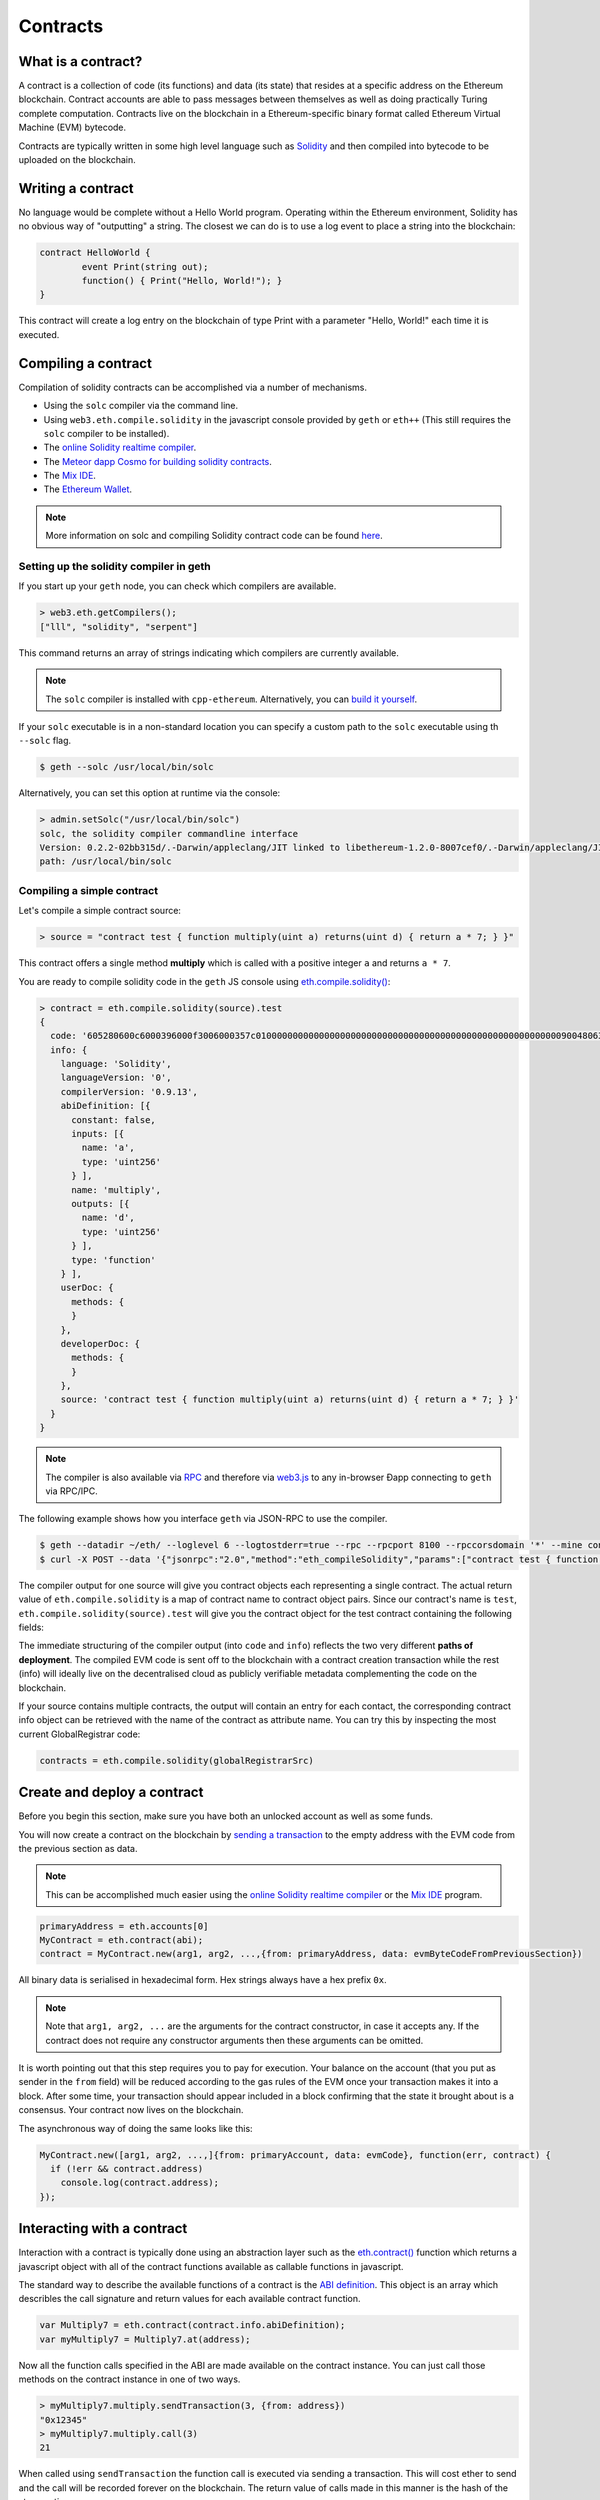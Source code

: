 ********************************************************************************
Contracts
********************************************************************************

What is a contract?
================================================================================

A contract is a collection of code (its functions) and data (its state) that
resides at a specific address on the Ethereum blockchain. Contract accounts are
able to pass messages between themselves as well as doing practically Turing
complete computation. Contracts live on the blockchain in a Ethereum-specific
binary format called Ethereum Virtual Machine (EVM) bytecode. 

Contracts are typically written in some high level language such as `Solidity
<https://solidity.readthedocs.org/en/latest/>`_ and then compiled into bytecode
to be uploaded on the blockchain.

.. seealso:: Other languages also exist, notably Serpent and LLL, which are described further in the :ref:`ethereum-high-level-languages` section of this documentation.

Writing a contract 
================================================================================

No language would be complete without a Hello World program. Operating within
the Ethereum environment, Solidity has no obvious way of "outputting" a string.
The closest we can do is to use a log event to place a string into the
blockchain:

.. code:: js

	contract HelloWorld {
		event Print(string out);
		function() { Print("Hello, World!"); }
	}

This contract will create a log entry on the blockchain of type Print with a
parameter "Hello, World!" each time it is executed.

.. seealso:: `Solidity documentation <https://solidity.readthedocs.org/en/latest/>`_ has more examples and guidelines to writing Solidty code.

Compiling a contract 
================================================================================

Compilation of solidity contracts can be accomplished via a number of
mechanisms.

* Using the ``solc`` compiler via the command line.
* Using ``web3.eth.compile.solidity`` in the javascript console provided by
  ``geth`` or ``eth++`` (This still requires the ``solc`` compiler to be
  installed).
* The `online Solidity realtime compiler <https://chriseth.github.io/browser-solidity/>`_.
* The `Meteor dapp Cosmo for building solidity contracts <https://github.com/SilentCicero/meteor-dapp-cosmo>`_.
* The `Mix IDE <https://github.com/ethereum/wiki/wiki/Mix:-The-DApp-IDE>`_. 
* The `Ethereum Wallet <https://github.com/ethereum/mist/releases>`_.

.. note::  More information on solc and compiling Solidity contract code can be found `here <https://solidity.readthedocs.org/en/latest/frequently-asked-questions.html#how-do-i-compile-contracts>`_.


Setting up the solidity compiler in geth
--------------------------------------------------------------------------------

If you start up your ``geth`` node, you can check which compilers are
available.

.. code:: bash

    > web3.eth.getCompilers();
    ["lll", "solidity", "serpent"]

This command returns an array of strings indicating which compilers are
currently available.

.. note:: 
    The ``solc`` compiler is installed with ``cpp-ethereum``.  Alternatively,
    you can `build it yourself
    <https://github.com/ethereum/go-ethereum/wiki/Building-Ethereum>`_.


If your ``solc`` executable is in a non-standard location you can specify a
custom path to the ``solc`` executable using th ``--solc`` flag.

.. code:: bash

    $ geth --solc /usr/local/bin/solc

Alternatively, you can set this option at runtime via the console:

.. code:: bash

    > admin.setSolc("/usr/local/bin/solc")
    solc, the solidity compiler commandline interface
    Version: 0.2.2-02bb315d/.-Darwin/appleclang/JIT linked to libethereum-1.2.0-8007cef0/.-Darwin/appleclang/JIT
    path: /usr/local/bin/solc

.. _compile_a_simple_contract:

Compiling a simple contract
--------------------------------------------------------------------------------

Let's compile a simple contract source:

.. code:: bash

    > source = "contract test { function multiply(uint a) returns(uint d) { return a * 7; } }"

This contract offers a single method **multiply** which is called with a
positive integer ``a`` and returns ``a * 7``.

You are ready to compile solidity code in the ``geth`` JS console using
`eth\.compile\.solidity\(\)
<https://github.com/ethereum/wiki/wiki/JavaScript-API#web3ethcompilesolidity>`_:


.. code:: bash

    > contract = eth.compile.solidity(source).test
    {
      code: '605280600c6000396000f3006000357c010000000000000000000000000000000000000000000000000000000090048063c6888fa114602e57005b60376004356041565b8060005260206000f35b6000600782029050604d565b91905056',
      info: {
        language: 'Solidity',
        languageVersion: '0',
        compilerVersion: '0.9.13',
        abiDefinition: [{
          constant: false,
          inputs: [{
            name: 'a',
            type: 'uint256'
          } ],
          name: 'multiply',
          outputs: [{
            name: 'd',
            type: 'uint256'
          } ],
          type: 'function'
        } ],
        userDoc: {
          methods: {
          }
        },
        developerDoc: {
          methods: {
          }
        },
        source: 'contract test { function multiply(uint a) returns(uint d) { return a * 7; } }'
      }
    }

.. note::
    The compiler is also available via `RPC
    <https://github.com/ethereum/wiki/wiki/JSON-RPC>`__ and therefore via
    `web3\.js <https://github.com/ethereum/wiki/wiki/JavaScript
    API#web3ethcompilesolidity>`__ to any in-browser Ðapp connecting to
    ``geth`` via RPC/IPC.


The following example shows how you interface ``geth`` via JSON-RPC to
use the compiler.

.. code:: bash

    $ geth --datadir ~/eth/ --loglevel 6 --logtostderr=true --rpc --rpcport 8100 --rpccorsdomain '*' --mine console  2>> ~/eth/eth.log
    $ curl -X POST --data '{"jsonrpc":"2.0","method":"eth_compileSolidity","params":["contract test { function multiply(uint a) returns(uint d) { return a * 7; } }"],"id":1}' http://127.0.0.1:8100

The compiler output for one source will give you contract objects each
representing a single contract. The actual return value of
``eth.compile.solidity`` is a map of contract name to contract object pairs.
Since our contract's name is ``test``, ``eth.compile.solidity(source).test``
will give you the contract object for the test contract containing the
following fields:


.. glossary::

    ``code``
        The compiled EVM bytecode

    ``info``
        Additional metadata output from the compiler

    ``source``
        The source code
        
    ``language``
        The contract language (Solidity, Serpent, LLL)

    ``languageVersion``
        The contract language version

    ``compilerVersion``
        The solidity compiler version that was used to compile this contract.

    ``abiDefinition``
        The `Application Binary Interface Definition <https://github.com/ethereum/wiki/wiki/Ethereum-Contract-ABI>`__

    ``userDoc``
        The `NatSpec Doc <https://github.com/ethereum/wiki/wiki/Ethereum-Natural-Specification-Format>`__ for users.

    ``developerDoc``
        The `NatSpec Doc <https://github.com/ethereum/wiki/wiki/Ethereum-Natural-Specification-Format>`__ for developers.


The immediate structuring of the compiler output (into ``code`` and ``info``)
reflects the two very different **paths of deployment**. The compiled EVM code
is sent off to the blockchain with a contract creation transaction while the
rest (info) will ideally live on the decentralised cloud as publicly verifiable
metadata complementing the code on the blockchain.

If your source contains multiple contracts, the output will contain an entry
for each contact, the corresponding contract info object can be retrieved with
the name of the contract as attribute name. You can try this by inspecting the
most current GlobalRegistrar code:

.. code:: js

    contracts = eth.compile.solidity(globalRegistrarSrc)


Create and deploy a contract
================================================================================

Before you begin this section, make sure you have both an unlocked account as
well as some funds.

You will now create a contract on the blockchain by `sending a transaction <https://github.com/ethereum/wiki/wiki/JavaScript-API#web3ethsendtransaction>`__ to the empty address with the EVM code from the previous section as data. 

.. note:: 
    This can be accomplished much easier using the `online Solidity realtime
    compiler <https://chriseth.github.io/browser-solidity/>`_ or the `Mix IDE
    <https://github.com/ethereum/wiki/wiki/Mix:-The-DApp-IDE>`_ program.


.. code:: js

    primaryAddress = eth.accounts[0]
    MyContract = eth.contract(abi);
    contract = MyContract.new(arg1, arg2, ...,{from: primaryAddress, data: evmByteCodeFromPreviousSection})

All binary data is serialised in hexadecimal form. Hex strings always have a
hex prefix ``0x``.

.. note:: 
    Note that ``arg1, arg2, ...`` are the arguments for the contract
    constructor, in case it accepts any.  If the contract does not require any
    constructor arguments then these arguments can be omitted.

It is worth pointing out that this step requires you to pay for execution. Your
balance on the account (that you put as sender in the ``from`` field) will be
reduced according to the gas rules of the EVM once your transaction makes it
into a block. After some time, your transaction should appear included in a
block confirming that the state it brought about is a consensus. Your contract
now lives on the blockchain.

The asynchronous way of doing the same looks like this:

.. code-block:: js

    MyContract.new([arg1, arg2, ...,]{from: primaryAccount, data: evmCode}, function(err, contract) {
      if (!err && contract.address)
        console.log(contract.address); 
    });


.. _interacting_with_a_contract:

Interacting with a contract
================================================================================

Interaction with a contract is typically done using an abstraction layer such
as the `eth.contract\(\)
<https://github.com/ethereum/wiki/wiki/JavaScript-API#web3ethcontract>`_
function which returns a javascript object with all of the contract functions
available as callable functions in javascript.

The standard way to describe the available functions of a contract is the `ABI
definition <https://github.com/ethereum/wiki/wiki/Ethereum-Contract-ABI>`_.
This object is an array which describles the call signature and return values
for each available contract function.

.. code-block:: js

    var Multiply7 = eth.contract(contract.info.abiDefinition);
    var myMultiply7 = Multiply7.at(address);

Now all the function calls specified in the ABI are made available on the
contract instance. You can just call those methods on the contract instance
in one of two ways.

.. code-block:: js

    > myMultiply7.multiply.sendTransaction(3, {from: address})
    "0x12345"
    > myMultiply7.multiply.call(3)
    21

When called using ``sendTransaction`` the function call is executed via sending
a transaction.  This will cost ether to send and the call will be recorded
forever on the blockchain.  The return value of calls made in this manner is
the hash of the stransaction.

When called using ``call`` the function is executed locally in the EVM and the
return value of the function is returned with the function.  Calls made in this
manner are not recorded on the blockchain and thus, cannot modify the internal
state of the contract.  This manner of call is referred to as a **constant**
function call.  Calls made in this manner do not cost any ether.


You should use ``call`` if you are interested only in the return value and use
``sendTransaction`` if you only care about *side effects* on the state of the
contract.

In the example above, there are no side effects, therefore ``sendTransaction``
only burns gas and increases the entropy of the universe.


Contract metadata
================================================================================

In the previous sections we explained how you create a contract on the
blockchain. Now we will deal with the rest of the compiler output, the
**contract metadata** or contract info.

When interacting with a contract you did not create you might want
documentation or to look at the source code.  Contract authors are encouraged
to make such information available by registering it on the blockchain or
through a third party service, such as `EtherChain
<https://www.etherchain.org/contracts>`_. The ``admin`` API provides
convenience methods to fetch this bundle for any contract that chose to
register.

.. code:: js

    // get the contract info for contract address to do manual verification
    var info = admin.getContractInfo(address) // lookup, fetch, decode
    var source = info.source;
    var abiDef = info.abiDefinition


The underlying mechanism that makes this work is is that:

*  contract info is uploaded somewhere identifiable by a *URI* which
   is publicly accessible
*  anyone can find out what the *URI* is only knowing the contracts
   address

These requirements are achieved using a 2 step blockchain registry. The first
step registers the contract code (hash) with a content hash in a contract
called ``HashReg``. The second step registers a url with the content hash in
the ``UrlHint`` contract. These `registry contracts
<https://github.com/ethereum/go-ethereum/blob/develop/common/registrar/contracts.go>`__
were part of the Frontier release and have carried on into Homestead.

By using this scheme, it is sufficient to know a contract's address to look up the url and fetch the actual contract metadata info bundle.

So if you are a conscientious contract creator, the steps are the following:

1. Deploy the contract itself to the blockchain
2. Get the contract info json file.
3. Deploy contract info json file to any url of your choice
4. Register codehash ->content hash -> url

The JS API makes this process very easy by providing helpers. Call
``admin.register`` to extract info from the contract, write out its json
serialisation in the given file, calculates the content hash of the file and
finally registers this content hash to the contract's code hash. Once you
deployed that file to any url, you can use ``admin.registerUrl`` to register
the url with your content hash on the blockchain as well. (Note that in case a
fixed content addressed model is used as document store, the url-hint is no
longer necessary.)

.. code-block:: js

    source = "contract test { function multiply(uint a) returns(uint d) { return a * 7; } }"
    // compile with solc
    contract = eth.compile.solidity(source).test
    // create contract object
    var MyContract = eth.contract(contract.info.abiDefinition)
    // extracts info from contract, save the json serialisation in the given file, 
    contenthash = admin.saveInfo(contract.info, "~/dapps/shared/contracts/test/info.json")
    // send off the contract to the blockchain
    MyContract.new({from: primaryAccount, data: contract.code}, function(error, contract){
      if(!error && contract.address) {
        // calculates the content hash and registers it with the code hash in `HashReg`
        // it uses address to send the transaction. 
        // returns the content hash that we use to register a url
        admin.register(primaryAccount, contract.address, contenthash)
        // here you deploy ~/dapps/shared/contracts/test/info.json to a url
        admin.registerUrl(primaryAccount, hash, url)
      }
    });


Testing contracts and transactions
================================================================================

Often you need to resort to a low level strategy of testing and debugging
contracts and transactions. This section introduces some debug tools and
practices you can use. In order to test contracts and transactions without
real-word consequences, you best test it on a private blockchain. This can be
achieved with configuring an alternative network id (select a unique integer)
and/or disable peers. It is recommended practice that for testing you use an
alternative data directory and ports so that you never even accidentally clash
with your live running node (assuming that runs using the defaults. Starting
your ``geth`` with in VM debug mode with profiling and highest logging
verbosity level is recommended:

.. code:: bash

    geth --datadir ~/dapps/testing/00/ --port 30310 --rpcport 8110 --networkid 4567890 --nodiscover --maxpeers 0 --vmdebug --verbosity 6 --pprof --pprofport 6110 console 2>> ~/dapp/testint/00/00.log

Before you can submit any transactions, you need set up your private test
chain. See :ref:`test-networks`.

.. code:: js

    // create account. will prompt for password
    personal.newAccount();
    // name your primary account, will often use it
    primary = eth.accounts[0];
    // check your balance (denominated in ether)
    balance = web3.fromWei(eth.getBalance(primary), "ether");

.. code:: js

    // assume an existing unlocked primary account
    primary = eth.accounts[0];

    // mine 10 blocks to generate ether 

    // starting miner
    miner.start(4);
    // sleep for 10 blocks (this can take quite some time).
    admin.sleepBlocks(10);
    // then stop mining (just not to burn heat in vain)
    miner.stop();
    balance = web3.fromWei(eth.getBalance(primary), "ether");

After you create transactions, you can force process them with the following lines:

.. code:: js

    miner.start(1);
    admin.sleepBlocks(1);
    miner.stop();

You can check your pending transactions with:

.. code:: js

    // shows transaction pool
    txpool.status
    // number of pending txs
    eth.getBlockTransactionCount("pending");
    // print all pending txs
    eth.getBlock("pending", true).transactions

If you submitted contract creation transaction, you can check if the desired code actually got inserted in the current blockchain:

.. code:: js

    txhash = eth.sendTansaction({from:primary, data: code})
    //... mining
    contractaddress = eth.getTransactionReceipt(txhash);
    eth.getCode(contractaddress)
